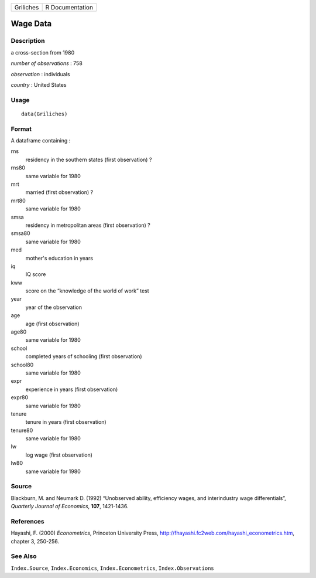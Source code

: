 ========= ===============
Griliches R Documentation
========= ===============

Wage Data
---------

Description
~~~~~~~~~~~

a cross-section from 1980

*number of observations* : 758

*observation* : individuals

*country* : United States

Usage
~~~~~

::

   data(Griliches)

Format
~~~~~~

A dataframe containing :

rns
   residency in the southern states (first observation) ?

rns80
   same variable for 1980

mrt
   married (first observation) ?

mrt80
   same variable for 1980

smsa
   residency in metropolitan areas (first observation) ?

smsa80
   same variable for 1980

med
   mother's education in years

iq
   IQ score

kww
   score on the “knowledge of the world of work” test

year
   year of the observation

age
   age (first observation)

age80
   same variable for 1980

school
   completed years of schooling (first observation)

school80
   same variable for 1980

expr
   experience in years (first observation)

expr80
   same variable for 1980

tenure
   tenure in years (first observation)

tenure80
   same variable for 1980

lw
   log wage (first observation)

lw80
   same variable for 1980

Source
~~~~~~

Blackburn, M. and Neumark D. (1992) “Unobserved ability, efficiency
wages, and interindustry wage differentials”, *Quarterly Journal of
Economics*, **107**, 1421-1436.

References
~~~~~~~~~~

Hayashi, F. (2000) *Econometrics*, Princeton University Press,
http://fhayashi.fc2web.com/hayashi_econometrics.htm, chapter 3, 250-256.

See Also
~~~~~~~~

``Index.Source``, ``Index.Economics``, ``Index.Econometrics``,
``Index.Observations``

